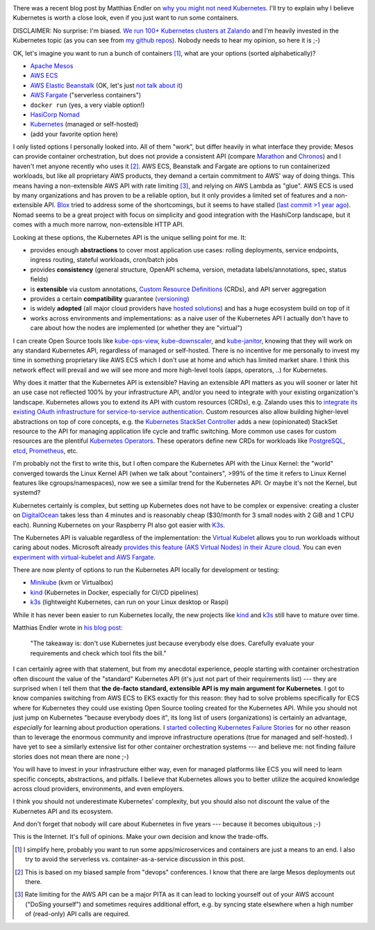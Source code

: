 .. title: Why Kubernetes?
.. slug: why-kubernetes
.. date: 2019/03/25 11:36:00
.. tags: kubernetes
.. link:
.. description:
.. previewimage: ../galleries/kubernetes-logo.png
.. type: text

.. image:: ../galleries/kubernetes-logo.png
   :class: left

There was a recent blog post by Matthias Endler on `why you might not need Kubernetes <https://matthias-endler.de/2019/maybe-you-dont-need-kubernetes/>`_.
I'll try to explain why I believe Kubernetes is worth a close look, even if you just want to run some containers.

.. TEASER_END

DISCLAIMER: No surprise: I'm biased. `We run 100+ Kubernetes clusters at Zalando <https://www.youtube.com/watch?v=4QyecOoPsGU>`_ and I'm heavily invested in the Kubernetes topic (as you can see from `my github repos <https://github.com/hjacobs>`_).
Nobody needs to hear my opinion, so here it is ;-)

OK, let's imagine you want to run a bunch of containers [#]_, what are your options (sorted alphabetically)?

* `Apache Mesos <http://mesos.apache.org/>`_
* `AWS ECS <https://aws.amazon.com/ecs/>`_
* `AWS Elastic Beanstalk <https://aws.amazon.com/elasticbeanstalk/>`_ (OK, let's just `not talk about it <https://twitter.com/QuinnyPig/status/1070848346992963584>`_)
* `AWS Fargate <https://aws.amazon.com/fargate/>`_ ("serverless containers")
* ``docker run`` (yes, a very viable option!)
* `HasiCorp Nomad <https://www.nomadproject.io/>`_
* `Kubernetes <https://kubernetes.io/>`_ (managed or self-hosted)
* (add your favorite option here)

I only listed options I personally looked into. All of them "work", but differ heavily in what interface they provide: Mesos can provide container orchestration, but does not provide a consistent API (compare `Marathon <https://mesosphere.github.io/marathon/api-console/index.html>`_ and `Chronos <https://mesos.github.io/chronos/docs/api.html>`_)
and I haven't met anyone recently who uses it [#]_. AWS ECS, Beanstalk and Fargate are options to run containerized workloads, but like all proprietary AWS products, they demand a certain commitment to AWS' way of doing things.
This means having a non-extensible AWS API with rate limiting [#]_, and relying on AWS Lambda as "glue". AWS ECS is used by many organizations and has proven to be a reliable option,
but it only provides a limited set of features and a non-extensible API. `Blox <https://blox.github.io/>`_ tried to address some of the shortcomings, but it seems to have stalled (`last commit >1 year ago <https://github.com/blox/blox/commits/dev>`_).
Nomad seems to be a great project with focus on simplicity and good integration with the HashiCorp landscape, but it comes with a much more narrow, non-extensible HTTP API.

Looking at these options, the Kubernetes API is the unique selling point for me. It:

* provides enough **abstractions** to cover most application use cases: rolling deployments, service endpoints, ingress routing, stateful workloads, cron/batch jobs
* provides **consistency** (general structure, OpenAPI schema, version, metadata labels/annotations, spec, status fields)
* is **extensible** via custom annotations, `Custom Resource Definitions`_ (CRDs), and API server aggregation
* provides a certain **compatibility** guarantee (`versioning <https://kubernetes.io/docs/concepts/overview/kubernetes-api/#api-versioning>`_)
* is widely **adopted** (all major cloud providers have `hosted solutions <https://kubernetes.io/docs/setup/pick-right-solution/#hosted-solutions>`_) and has a huge ecosystem build on top of it
* works across environments and implementations: as a naive user of the Kubernetes API I actually don't have to care about how the nodes are implemented (or whether they are "virtual")

I can create Open Source tools like kube-ops-view_, kube-downscaler_, and kube-janitor_, knowing that they will work on any standard Kubernetes API, regardless of managed or self-hosted.
There is no incentive for me personally to invest my time in something proprietary like AWS ECS which I don't use at home and which has limited market share.
I think this network effect will prevail and we will see more and more high-level tools (apps, operators, ..) for Kubernetes.

Why does it matter that the Kubernetes API is extensible? Having an extensible API matters as you will sooner or later hit an use case not reflected 100% by your infrastructure API,
and/or you need to integrate with your existing organization's landscape. Kubernetes allows you to extend its API with custom resources (CRDs), e.g. Zalando uses this to `integrate its existing OAuth infrastructure for service-to-service authentication <https://kubernetes-on-aws.readthedocs.io/en/latest/user-guide/zalando-iam.html>`_.
Custom resources also allow building higher-level abstractions on top of core concepts, e.g. the `Kubernetes StackSet Controller <https://github.com/zalando-incubator/stackset-controller>`_  adds a new (opinionated) StackSet resource to the API for managing application life cycle and traffic switching.
More common use cases for custom resources are the plentiful `Kubernetes Operators`_. These operators define new CRDs for workloads like `PostgreSQL <https://github.com/zalando/postgres-operator>`_, `etcd <https://github.com/coreos/etcd-operator>`_, `Prometheus <https://github.com/coreos/prometheus-operator>`_, etc.

I'm probably not the first to write this, but I often compare the Kubernetes API with the Linux Kernel: the "world" converged towards the Linux Kernel API (when we talk about "containers", >99% of the time it refers to Linux Kernel features like cgroups/namespaces),
now we see a similar trend for the Kubernetes API. Or maybe it's not the Kernel, but systemd?

.. image:: ../galleries/twitter-kubernetes-is-systemd.png
   :class: center-fullsize
   :target: https://twitter.com/kelseyhightower/status/1088828102480781313

Kubernetes certainly is complex, but setting up Kubernetes does not have to be complex or expensive: creating a cluster on DigitalOcean_ takes less than 4 minutes and is reasonably cheap ($30/month for 3 small nodes with 2 GiB and 1 CPU each).
Running Kubernetes on your Raspberry PI also got easier with `K3s <https://k3s.io/>`_.

The Kubernetes API is valuable regardless of the implementation: the `Virtual Kubelet`_ allows you to run workloads without caring about nodes.
Microsoft already `provides this feature (AKS Virtual Nodes) in their Azure cloud <https://www.youtube.com/watch?v=hXUywTkwmtk>`_. You can even `experiment with virtual-kubelet and AWS Fargate <https://aws.amazon.com/blogs/opensource/aws-fargate-virtual-kubelet/>`_.

There are now plenty of options to run the Kubernetes API locally for development or testing:

* Minikube_ (kvm or Virtualbox)
* kind_ (Kubernetes in Docker, especially for CI/CD pipelines)
* k3s_ (lightweight Kubernetes, can run on your Linux desktop or Raspi)

While it has never been easier to run Kubernetes locally, the new projects like kind_ and k3s_ still have to mature over time.

Matthias Endler wrote in `his blog post <https://matthias-endler.de/2019/maybe-you-dont-need-kubernetes/>`_:

    "The takeaway is: don't use Kubernetes just because everybody else does. Carefully evaluate your requirements and check which tool fits the bill."

I can certainly agree with that statement, but from my anecdotal experience, people starting with container orchestration often discount the value of the "standard" Kubernetes API (it's just not part of their requirements list)
--- they are surprised when I tell them that **the de-facto standard, extensible API is my main argument for Kubernetes**.
I got to know companies switching from AWS ECS to EKS exactly for this reason: they had to solve problems specifically for ECS where for Kubernetes they could use existing Open Source tooling created for the Kubernetes API.
While you should not just jump on Kubernetes "because everybody does it", its long list of users (organizations) is certainly an advantage, *especially* for learning about production operations.
I `started collecting Kubernetes Failure Stories <https://srcco.de/posts/kubernetes-failure-stories.html>`_ for no other reason than to leverage the enormous community and improve infrastructure operations (true for managed and self-hosted).
I have yet to see a similarly extensive list for other container orchestration systems --- and believe me: not finding failure stories does not mean there are none ;-)

You will have to invest in your infrastructure either way, even for managed platforms like ECS you will need to learn specific concepts, abstractions, and pitfalls.
I believe that Kubernetes allows you to better utilize the acquired knowledge across cloud providers, environments, and even employers.

I think you should not underestimate Kubernetes' complexity, but you should also not discount the value of the Kubernetes API and its ecosystem.

And don't forget that nobody will care about Kubernetes in five years --- because it becomes ubiquitous ;-)

.. image:: ../galleries/twitter-kubernetes-five-years.png
   :class: center-fullsize
   :target: https://twitter.com/fuzzychef/status/1093571634265436160

This is the Internet. It's full of opinions. Make your own decision and know the trade-offs.

.. [#] I simplify here, probably you want to run some apps/microservices and containers are just a means to an end. I also try to avoid the serverless vs. container-as-a-service discussion in this post.
.. [#] This is based on my biased sample from "devops" conferences. I know that there are large Mesos deployments out there.
.. [#] Rate limiting for the AWS API can be a major PITA as it can lead to locking yourself out of your AWS account ("DoSing yourself") and sometimes requires additional effort, e.g. by syncing state elsewhere when a high number of (read-only) API calls are required.


.. _kube-ops-view: https://github.com/hjacobs/kube-ops-view
.. _kube-downscaler: https://github.com/hjacobs/kube-downscaler
.. _kube-janitor: https://github.com/hjacobs/kube-janitor
.. _Minikube: https://github.com/kubernetes/minikube
.. _kind: https://kind.sigs.k8s.io/
.. _k3s: https://k3s.io/
.. _Kubernetes Operators: https://coreos.com/operators/
.. _DigitalOcean: https://www.digitalocean.com/products/kubernetes/
.. _Custom Resource Definitions: https://kubernetes.io/docs/concepts/extend-kubernetes/api-extension/custom-resources/#customresourcedefinitions
.. _Virtual Kubelet: https://virtual-kubelet.io/

